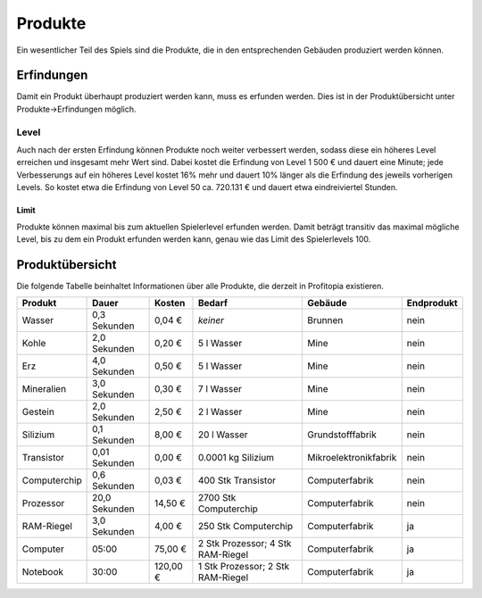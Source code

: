 Produkte
########

Ein wesentlicher Teil des Spiels sind die Produkte, die in den entsprechenden Gebäuden produziert werden können.


Erfindungen
===========

Damit ein Produkt überhaupt produziert werden kann, muss es erfunden werden. Dies ist in der Produktübersicht unter Produkte->Erfindungen möglich.

Level
-----

Auch nach der ersten Erfindung können Produkte noch weiter verbessert werden, sodass diese ein höheres Level erreichen und insgesamt mehr Wert sind. Dabei kostet die Erfindung von Level 1 500 € und dauert eine Minute; jede Verbesserungs auf ein höheres Level kostet 16% mehr und dauert 10% länger als die Erfindung des jeweils vorherigen Levels. So kostet etwa die Erfindung von Level 50 ca. 720.131 € und dauert etwa eindreiviertel Stunden.

Limit
+++++

Produkte können maximal bis zum aktuellen Spielerlevel erfunden werden. Damit beträgt transitiv das maximal mögliche Level, bis zu dem ein Produkt erfunden werden kann, genau wie das Limit des Spielerlevels 100.

Produktübersicht
================

Die folgende Tabelle beinhaltet Informationen über alle Produkte, die derzeit in Profitopia existieren.

.. csv-table::
    :header: "Produkt", "Dauer", "Kosten", "Bedarf", "Gebäude", "Endprodukt"
    
    "Wasser", "0,3 Sekunden", "0,04 €", "*keiner*", "Brunnen", "nein"
    "Kohle", "2,0 Sekunden", "0,20 €", "5 l Wasser", "Mine", "nein"
    "Erz", "4,0 Sekunden", "0,50 €", "5 l Wasser", "Mine", "nein"
    "Mineralien", "3,0 Sekunden", "0,30 €", "7 l Wasser", "Mine", "nein"
    "Gestein", "2,0 Sekunden", "2,50 €", "2 l Wasser", "Mine", "nein"
    "Silizium", "0,1 Sekunden", "8,00 €", "20 l Wasser", "Grundstofffabrik", "nein"
    "Transistor", "0,01 Sekunden", "0,00 €", "0.0001 kg Silizium", "Mikroelektronikfabrik", "nein"
    "Computerchip", "0,6 Sekunden", "0,03 €", "400 Stk Transistor", "Computerfabrik", "nein"
    "Prozessor", "20,0 Sekunden", "14,50 €", "2700 Stk Computerchip", "Computerfabrik", "nein"
    "RAM-Riegel", "3,0 Sekunden", "4,00 €", "250 Stk Computerchip", "Computerfabrik", "ja"
    "Computer", "05:00", "75,00 €", "2 Stk Prozessor; 4 Stk RAM-Riegel", "Computerfabrik", "ja"
    "Notebook", "30:00", "120,00 €", "1 Stk Prozessor; 2 Stk RAM-Riegel", "Computerfabrik", "ja"
